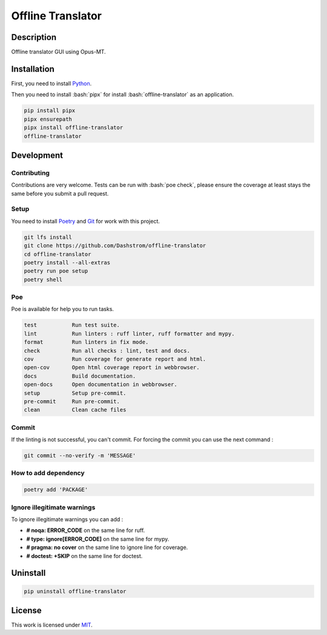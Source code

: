 .. role:: bash(code)
  :language: bash

******************
Offline Translator
******************

.. |docs| image:: https://github.com/Dashstrom/offline-translator/actions/workflows/docs.yml/badge.svg
  :target: https://github.com/Dashstrom/offline-translator/actions/workflows/docs.yml
  :alt: CI : Docs

.. |lint| image:: https://github.com/Dashstrom/offline-translator/actions/workflows/lint.yml/badge.svg
  :target: https://github.com/Dashstrom/offline-translator/actions/workflows/lint.yml
  :alt: CI : Lint

.. |tests| image:: https://github.com/Dashstrom/offline-translator/actions/workflows/tests.yml/badge.svg
  :target: https://github.com/Dashstrom/offline-translator/actions/workflows/tests.yml
  :alt: CI : Tests

.. |repo-size| image:: https://img.shields.io/github/repo-size/Dashstrom/offline-translator
  :target: https://github.com/Dashstrom/offline-translator
  :alt: Github : Repo size

.. |version| image:: https://img.shields.io/pypi/v/offline-translator.svg
  :target: https://pypi.org/project/offline-translator
  :alt: PyPI : offline-translator

.. |download| image:: https://pepy.tech/project/offline-translator
  :target: https://static.pepy.tech/badge/offline-translator
  :alt: PyPI : Download

.. |license| image:: https://img.shields.io/badge/license-MIT-green.svg
  :target: https://github.com/Dashstrom/offline-translator/blob/main/LICENSE
  :alt: License : MIT

|docs| |lint| |tests| |repo-size| |version| |download| |license|

Description
###########

Offline translator GUI using Opus-MT.

Installation
############

First, you need to install `Python <https://www.python.org/downloads/>`_.

Then you need to install :bash:`pipx` for install :bash:`offline-translator` as an application.

..  code-block:: bash

  pip install pipx
  pipx ensurepath
  pipx install offline-translator
  offline-translator

Development
###########

Contributing
************

Contributions are very welcome. Tests can be run with :bash:`poe check`, please
ensure the coverage at least stays the same before you submit a pull request.

Setup
*****

You need to install `Poetry <https://python-poetry.org/docs/#installation>`_
and `Git <https://git-scm.com/book/en/v2/Getting-Started-Installing-Git>`_
for work with this project.

..  code-block:: bash

  git lfs install
  git clone https://github.com/Dashstrom/offline-translator
  cd offline-translator
  poetry install --all-extras
  poetry run poe setup
  poetry shell

Poe
********

Poe is available for help you to run tasks.

..  code-block:: text

  test           Run test suite.
  lint           Run linters : ruff linter, ruff formatter and mypy.
  format         Run linters in fix mode.
  check          Run all checks : lint, test and docs.
  cov            Run coverage for generate report and html.
  open-cov       Open html coverage report in webbrowser.
  docs           Build documentation.
  open-docs      Open documentation in webbrowser.
  setup          Setup pre-commit.
  pre-commit     Run pre-commit.
  clean          Clean cache files

Commit
******

If the linting is not successful, you can't commit.
For forcing the commit you can use the next command :

..  code-block:: bash

  git commit --no-verify -m 'MESSAGE'

How to add dependency
*********************

..  code-block:: bash

  poetry add 'PACKAGE'

Ignore illegitimate warnings
****************************

To ignore illegitimate warnings you can add :

- **# noqa: ERROR_CODE** on the same line for ruff.
- **# type: ignore[ERROR_CODE]** on the same line for mypy.
- **# pragma: no cover** on the same line to ignore line for coverage.
- **# doctest: +SKIP** on the same line for doctest.

Uninstall
#########

..  code-block:: bash

  pip uninstall offline-translator

License
#######

This work is licensed under `MIT <https://github.com/Dashstrom/offline-translator/blob/main/LICENSE>`_.
